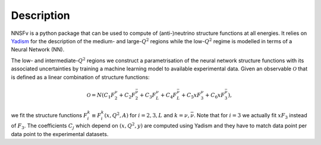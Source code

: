 Description
===========

NNSFν is a python package that can be used to compute of (anti-)neutrino structure
functions at all energies. It relies on `Yadism <https://github.com/N3PDF/yadism>`_
for the description of the medium- and large-:math:`Q^2` regions while the 
low-:math:`Q^2` regime is modelled in terms of a Neural Network (NN).

.. image:: ../assets/matching.png
   :width: 550
   :align: center
   :alt: Strategy to parametrise the structure functions

The low- and intermediate-:math:`Q^2` regions we construct a parametrisation of
the neural network structure functions with its associated uncertainties by training
a machine learning model to available experimental data. Given an observable
:math:`\mathcal{O}` that is defined as a linear combination of structure functions:

.. math::
   \mathcal{O} = N
   \left(
   C_1 F_2^{\nu} + C_2 F_2^{\bar{\nu}} +
   C_3 F_L^{\nu} + C_4 F_L^{\bar{\nu}} +
   C_5 x F_3^{\nu} + C_6 x F_3^{\bar{\nu}}
   \right),

we fit the structure functions :math:`F_i^{k} \equiv F_i^{k} \left( x, Q^2, A \right)`
for :math:`i=2, 3, L` and :math:`k =\nu, \bar{\nu}`. Note that for :math:`i = 3` we
actually fit :math:`xF_3` instead of :math:`F_3`. The coefficients :math:`C_j` which
depend on :math:`(x, Q^2, y)` are computed using Yadism and they have to match data
point per data point to the experimental datasets.
